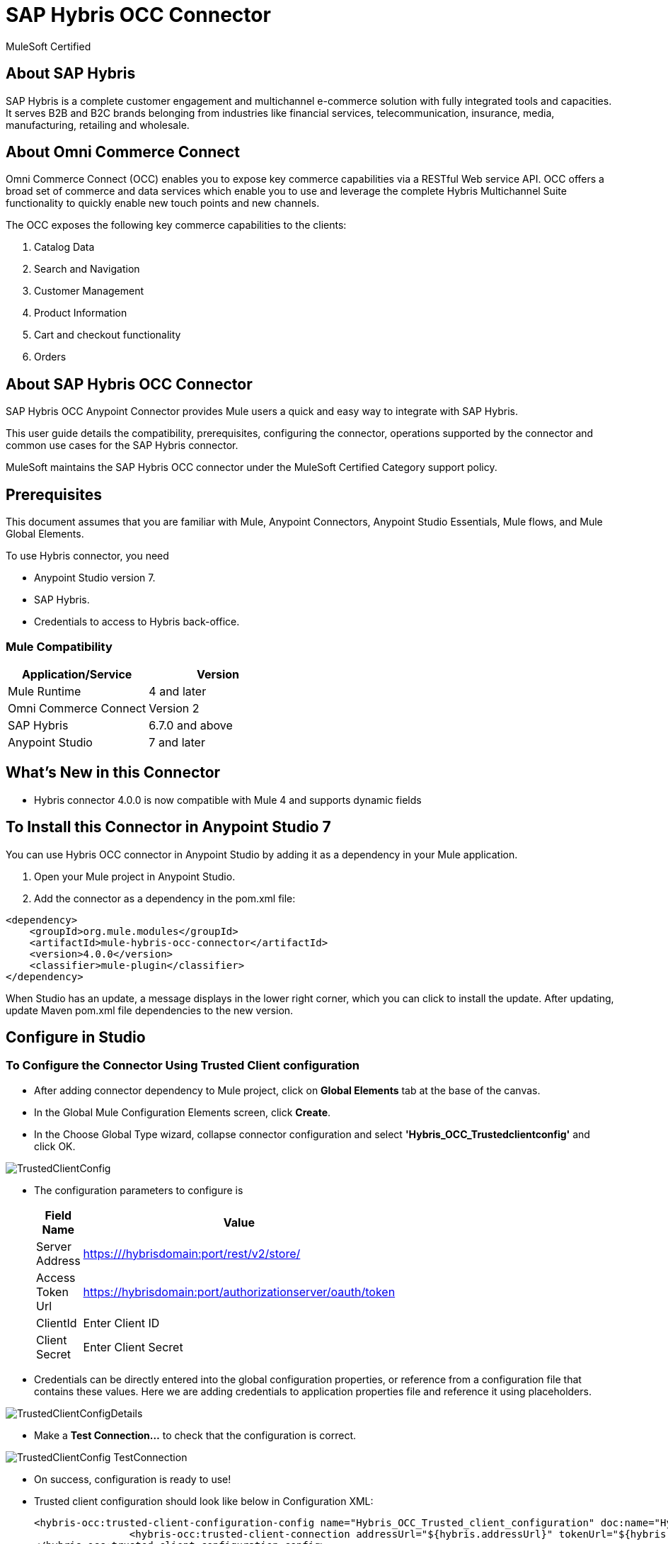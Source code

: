 = SAP Hybris OCC Connector

MuleSoft Certified

== About SAP Hybris

SAP Hybris is a complete customer engagement and multichannel e-commerce solution with fully integrated tools and capacities.
It serves B2B and B2C brands belonging from industries like financial services, telecommunication, insurance, media, manufacturing, retailing and wholesale.

== About Omni Commerce Connect

Omni Commerce Connect (OCC) enables you to expose key commerce capabilities via a RESTful Web service API.
OCC offers a broad set of commerce and data services which enable you to use and leverage the complete Hybris Multichannel Suite functionality to quickly enable new touch points and new channels.

The OCC exposes the following key commerce capabilities to the clients:

. Catalog Data
. Search and Navigation
. Customer Management
. Product Information
. Cart and checkout functionality
. Orders

== About SAP Hybris OCC Connector

SAP Hybris OCC Anypoint Connector provides Mule users a quick and easy way to integrate with SAP Hybris.

This user guide details the compatibility, prerequisites, configuring the connector, operations supported by the connector and common use cases for the SAP Hybris connector.

MuleSoft maintains the SAP Hybris OCC connector under the MuleSoft Certified Category support policy.

== Prerequisites
This document assumes that you are familiar with Mule, Anypoint Connectors,
Anypoint Studio Essentials, Mule flows, and Mule Global Elements.

To use Hybris connector, you need

* Anypoint Studio version 7.
* SAP Hybris.
* Credentials to access to Hybris back-office.

=== Mule Compatibility

[width="100%", options="header"]
|=======
|Application/Service |Version
|Mule Runtime |4 and later
|Omni Commerce Connect |Version 2
|SAP Hybris | 6.7.0 and above
|Anypoint Studio | 7 and later
|=======

== What's New in this Connector

* Hybris connector 4.0.0 is now compatible with Mule 4 and supports dynamic fields

== To Install this Connector in Anypoint Studio 7
You can use Hybris OCC connector in Anypoint Studio by adding it as a dependency in your Mule application.

. Open your Mule project in Anypoint Studio.
. Add the connector as a dependency in the pom.xml file:

```
<dependency>
    <groupId>org.mule.modules</groupId>
    <artifactId>mule-hybris-occ-connector</artifactId>
    <version>4.0.0</version>
    <classifier>mule-plugin</classifier>
</dependency>
```

When Studio has an update, a message displays in the lower right corner, which
you can click to install the update. After updating, update Maven pom.xml file dependencies to the new version.


== Configure in Studio

=== To Configure the Connector Using Trusted Client configuration
* After adding connector dependency to Mule project, click on *Global Elements* tab at the base of the canvas.
* In the Global Mule Configuration Elements screen, click *Create*.
* In the Choose Global Type wizard, collapse connector configuration and select *'Hybris_OCC_Trustedclientconfig'* and click OK.

image::https://github.com/Apisero-Connectors/Connector-doc/blob/master/doc/images/trustedclient/TrustedClientConfig.png[]

* The configuration parameters to configure is

+
[options="header",width="50%"]
|============
|Field Name   |Value
|Server Address    |https:///hybrisdomain:port/rest/v2/store/
|Access Token Url    |https://hybrisdomain:port/authorizationserver/oauth/token
|ClientId    |Enter Client ID
|Client Secret |Enter Client Secret
|============
+

* Credentials can be directly entered into the global configuration properties, or reference from a configuration file that contains these values.
  Here we are adding credentials to application properties file and reference it using placeholders.

image::https://github.com/Apisero-Connectors/Connector-doc/blob/master/doc/images/trustedclient/TrustedClientConfigDetails.png[]

* Make a *Test Connection...* to check that the configuration is correct.

image::https://github.com/Apisero-Connectors/Connector-doc/blob/master/doc/images/trustedclient/TrustedClientConfig_TestConnection.png[]

* On success, configuration is ready to use!

* Trusted client configuration should look like below in Configuration XML:
+
```xml
<hybris-occ:trusted-client-configuration-config name="Hybris_OCC_Trusted_client_configuration" doc:name="Hybris OCC Trusted client configuration" doc:id="2610a5c0-b5bd-4f3e-84d0-abc13e1ddbbc" >
		<hybris-occ:trusted-client-connection addressUrl="${hybris.addressUrl}" tokenUrl="${hybris.tokenUrl}" clientId="${hybris.clientId}" clientSecret="${hybris.clientSecret}" swaggerLocation="ycommercewebservices.json" />
</hybris-occ:trusted-client-configuration-config>
```

* *Note* For client id and client secret, navigate to *Hybris backoffice* and create your client. Once you have your Application, go to Application Details a save the values of *Client ID* and *Client Secret*.


=== To Configure the Connector Using Customer/Customer Manager configuration

* Go back to *Anypoint Studio*. In Mule Application, click on *Global Elements* and click *Create* button
* Collapse connector configuration, select *'Hybris_OCC_Customermanagerconfig'* and click Ok. You should see as below screen

image::https://github.com/Apisero-Connectors/Connector-doc/blob/master/doc/images/customermanager/CustomerManagerConfig.png[]

* The configuration parameters to configure is

+
[options="header",width="50%"]
|============
|Field Name   |Value
|Server Address    |https://hybrisdomain:port/rest/v2/store/
|Access Token Url    |https://hybrisdomain:port/authorizationserver/oauth/token
|ClientId    |Enter Client ID
|Client Secret |Enter Client Secret
|username |Enter username
|password |Enter password
|============
+

* Reference the *Server Address*, *Access Token Url*, *ClientId* , *Client Secret* with the *User name* and *Password* from application properties file.

image::https://github.com/Apisero-Connectors/Connector-doc/blob/master/doc/images/customermanager/CustomerManagerConfigDetails.png[]

* Make a *Test Connection...* to check that the configuration is correct.

image::https://github.com/Apisero-Connectors/Connector-doc/blob/master/doc/images/customermanager/CustomerManagerConfig_TestConnection.png[]

* On success, configuration is ready to use!
* Customer, Customer Managers configuration should look like below in Configuration XML:
+
```xml
<hybris-occ:customer-manager-configuration-config name="Hybris_OCC_Customer_manager_configuration" doc:name="Hybris OCC Customer manager configuration" doc:id="6a064071-4e29-47dd-8f7d-6e1e70eae3c2" >
		<hybris-occ:customer-manager-connection addressUrl="${hybris.addressUrl}" tokenUrl="${hybris.tokenUrl}" clientId="${hybris.clientId}" clientSecret="${hybris.clientSecret}" userName="${hybris.userName}" password="${hybris.password}" swaggerLocation="ycommercewebservices.json"/>
</hybris-occ:customer-manager-configuration-config>
```

=== To Configure the Connector Using Hybris configuration
* Hybris configuration is used for operations which works with both the configurations - Trusted Client & Customer Manager .
* Go to *Anypoint Studio*. In Mule Application, click on *Global Elements* and click *Create* button
* Collapse connector configuration and select *'Hybris_OCC_Hybrisconfig'*
* Connection configuration can be provided with either Trusted Client details or Customer Manager details

==== Hybris configuration with Trusted Client
* Under *Connection* drop down, select *Trusted client connection*

image::https://github.com/Apisero-Connectors/Connector-doc/blob/master/doc/images/hybrisconfig/HybrisTrustedClientConfig.png[]

* Configuration required to configure Hybris Config Trusted Client Connection is the *Server Address* , *Access Token Url*, *ClientId*, *Client Secret*

image::https://github.com/Apisero-Connectors/Connector-doc/blob/master/doc/images/hybrisconfig/HybrisTrustedClientConfigDetails.png[]

* Make a *Test Connection...* to check that the configuration is correct.

image::https://github.com/Apisero-Connectors/Connector-doc/blob/master/doc/images/hybrisconfig/HybrisTrustedClientConfig_TestConnection.png[]

* On success, configuration is ready to use!
* Hybris configuration with Trusted client should look like below in Configuration XML:

```xml
<hybris-occ:b-config name="Hybris_OCC_TC" doc:name="Hybris OCC B" doc:id="58320948-d51f-4a10-b89b-b207595cb478" >
		<hybris-occ:trusted-client-connection addressUrl="${hybris.addressUrl}" tokenUrl="${hybris.tokenUrl}" clientId="${hybris.clientId}" clientSecret="${hybris.clientSecret}" swaggerLocation="ycommercewebservices.json" />
</hybris-occ:b-config>
```

==== Hybris configuration with Customer/CustomerManager

* Under *Connection* drop down, select *Customer manager connection* and rename it

image::https://github.com/Apisero-Connectors/Connector-doc/blob/master/doc/images/hybrisconfig/HybrisCustomerManagerConfig.png[]

* Configuration required to configure Hybris Config Customer Manager Connection is the *Server Address* , *Access Token Url*, *ClientId*, *Client Secret*, *User name* and *Password*

image::https://github.com/Apisero-Connectors/Connector-doc/blob/master/doc/images/hybrisconfig/HybrisCustomerManagerConfigDetails.png[]

* Make a *Test Connection...* to check that the configura dtion is correct.

image::https://github.com/Apisero-Connectors/Connector-doc/blob/master/doc/images/hybrisconfig/HybrisCustomerManagerConfig_TestConnection.png[]

* On success, configuration is ready to use!
* Hybris configuration with Customer/Customer Manager configuration should look like below in Configuration XML:
+
```xml
<hybris-occ:b-config name="Hybris_OCC_CM" doc:name="Hybris OCC B" doc:id="d6b612d3-9deb-489a-99e0-11e17accdb79" >
		<hybris-occ:customer-manager-connection addressUrl="${hybris.addressUrl}" tokenUrl="${hybris.tokenUrl}" clientId="${hybris.clientId}" clientSecret="${hybris.clientSecret}" userName="${hybris.userName}" password="${hybris.password}" swaggerLocation="ycommercewebservices.json"/>
</hybris-occ:b-config>
```

== ​To Create a Mule Project in Anypoint Studio 7
The SAP Hybris OCC connector is an operation-based connector, which means that when you add the connector to your flow, you need to configure a specific operation the connector is intended to perform. Below is the "Get carts" operation for better understanding

* Create new Mule Application in Studio and configure *HTTP Listener* to port 8080.

image::https://github.com/Apisero-Connectors/Connector-doc/blob/master/doc/images/demo-get-carts/http-listener.png[]

* Add "/getcarts" path to test the flow.

image::https://github.com/Apisero-Connectors/Connector-doc/blob/master/doc/images/demo-get-carts/listener-path.png[]

* Select *'Get Carts'* operation from Hybris OCC connector, drag & drop it into canvas. Click on Get Carts operation.

image::https://github.com/Apisero-Connectors/Connector-doc/blob/master/doc/images/demo-get-carts/get-carts.png[]

* Select Hybris configuration from drop down which was already configured previously in global elements, or if required new configuration can be added by clicking green plus (+) symbol.

image::https://github.com/Apisero-Connectors/Connector-doc/blob/master/doc/images/demo-get-carts/hybris-config.png[]

* Make sure to test your connection, if you have add new connection details.
* Enter user details for *Get carts* operation and save.

image::https://github.com/Apisero-Connectors/Connector-doc/blob/master/doc/images/demo-get-carts/get-user-carts.png[]

* Drag & drop *Transform Message* from Mule Palette, drag and drop it next to Hybris Connector. Use the below DataWeave snippet to transform the response.
```
%dw 2.0
output application/json
---
payload

```
* Save the Mule project.
* Complete flow looks as below.

image::https://github.com/Apisero-Connectors/Connector-doc/blob/master/doc/images/demo-get-carts/demo-get-carts.png[]
* Run the project as a Mule Application by right-clicking the project name in the Package Explorer, selecting Run As > Mule Application.
* Open Postman and check the response after entering the URL *http://localhost:8080/getCarts*. You should see the cart details with same user.


=== To Create a Mule Project Using XML
* Create new Mule Application
* Click on Configuration XML tab at the base of the canvas.
* Copy below code and paste it.
* Below code is for Get carts operation.

```xml
<?xml version="1.0" encoding="UTF-8"?>

<mule xmlns:hybris-occ="http://www.mulesoft.org/schema/mule/hybris-occ"
	xmlns:http="http://www.mulesoft.org/schema/mule/http"
	xmlns:ee="http://www.mulesoft.org/schema/mule/ee/core" xmlns="http://www.mulesoft.org/schema/mule/core"
	xmlns:doc="http://www.mulesoft.org/schema/mule/documentation"
	xmlns:xsi="http://www.w3.org/2001/XMLSchema-instance" xsi:schemaLocation="
http://www.mulesoft.org/schema/mule/http http://www.mulesoft.org/schema/mule/http/current/mule-http.xsd 
http://www.mulesoft.org/schema/mule/ee/core http://www.mulesoft.org/schema/mule/ee/core/current/mule-ee.xsd http://www.mulesoft.org/schema/mule/core http://www.mulesoft.org/schema/mule/core/current/mule.xsd
http://www.mulesoft.org/schema/mule/hybris-occ http://www.mulesoft.org/schema/mule/hybris-occ/current/mule-hybris-occ.xsd">
	
	<flow name="get-carts" doc:id="7bbafc7f-cd2e-4f57-9a44-59e97643ec55" >
		<http:listener doc:name="8081/getCarts" doc:id="ceae5c83-ef30-4d0b-b645-11505f6dbb05" config-ref="HTTP_Listener_config" allowedMethods="GET" path="/getCarts"/>
		<hybris-occ:get-carts doc:name="get all customer carts" doc:id="2d2ccbf9-7343-4975-9067-fdb9ba2a1e66" config-ref="Hybris_OCC_CM" userId="#[attributes.queryParams.userId]"/>
		<ee:transform doc:name="DW payload to JSON" doc:id="eff1999a-aa60-4d7e-8872-bc65d800188e" >
			<ee:message >
				<ee:set-payload ><![CDATA[%dw 2.0
output application/json
---
payload]]></ee:set-payload>
			</ee:message>
		</ee:transform>
	</flow>	
</mule>
```

Release 5.0.0
=============

== TLS Configuration 
* https://docs.mulesoft.com/mule-runtime/4.2/tls-configuration[​click here]

== To Install this Connector in Anypoint Studio 7
You can use Hybris OCC connector in Anypoint Studio by adding it as a dependency in your Mule application.

. Open your Mule project in Anypoint Studio.
. Add the connector as a dependency in the pom.xml file:

```
<dependency>
    <groupId>org.mule.modules</groupId>
    <artifactId>mule-hybris-occ-connector</artifactId>
    <version>5.0.0</version>
    <classifier>mule-plugin</classifier>
</dependency>
```

When Studio has an update, a message displays in the lower right corner, which
you can click to install the update. After updating, update Maven pom.xml file dependencies to the new version.


== See Also 
* https://github.com/Apisero-Connectors/Connector-doc/blob/master/doc/release-notes.adoc[​Hybris Connector Release Notes]